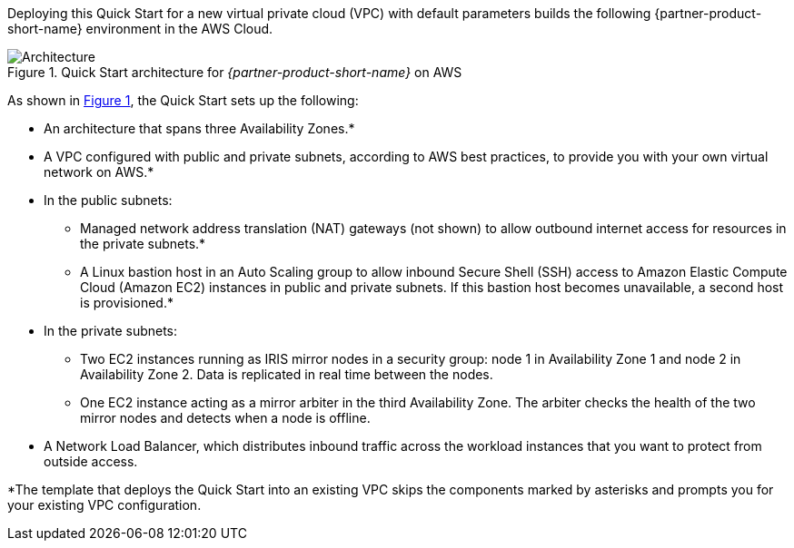 Deploying this Quick Start for a new virtual private cloud (VPC) with
default parameters builds the following {partner-product-short-name} environment in the
AWS Cloud.

// Replace this example diagram with your own. Send us your source PowerPoint file. Be sure to follow our guidelines here : http://(we should include these points on our contributors giude)
:xrefstyle: short
[#architecture1]
.Quick Start architecture for _{partner-product-short-name}_ on AWS
image::../images/intersystems_iris_architecture_diagram.png[Architecture]

As shown in <<architecture1>>, the Quick Start sets up the following:

* An architecture that spans three Availability Zones.*
* A VPC configured with public and private subnets, according to AWS
best practices, to provide you with your own virtual network on AWS.*
* In the public subnets:
** Managed network address translation (NAT) gateways (not shown) to allow outbound
internet access for resources in the private subnets.*
** A Linux bastion host in an Auto Scaling group to allow inbound Secure
Shell (SSH) access to Amazon Elastic Compute Cloud (Amazon EC2) instances in public and private subnets. If this bastion host becomes unavailable, a second host is provisioned.*
* In the private subnets:
** Two EC2 instances running as IRIS mirror nodes in a security group: node 1 in Availability Zone 1 and node 2 in Availability Zone 2. Data is replicated in real time between the nodes.
** One EC2 instance acting as a mirror arbiter in the third Availability Zone. The arbiter checks the health of the two mirror nodes and detects when a node is offline.
* A Network Load Balancer, which distributes inbound traffic across the workload instances that you want to protect from outside access.

[.small]#*The template that deploys the Quick Start into an existing VPC skips the components marked by asterisks and prompts you for your existing VPC configuration.#